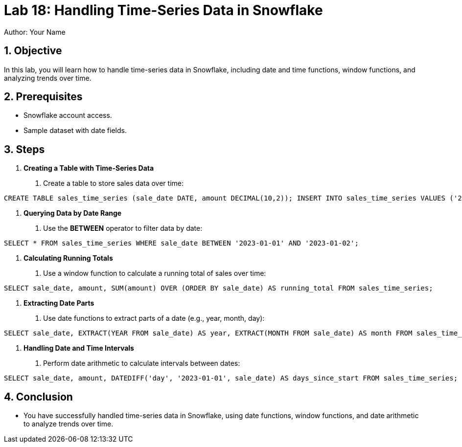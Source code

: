 = Lab 18: Handling Time-Series Data in Snowflake  
Author: Your Name  
:icons: font  
:source-highlighter: pygments  
:toc: preamble  
:numbered:

== Objective
In this lab, you will learn how to handle time-series data in Snowflake, including date and time functions, window functions, and analyzing trends over time.

== Prerequisites
- Snowflake account access.
- Sample dataset with date fields.

== Steps
1. **Creating a Table with Time-Series Data**
   . Create a table to store sales data over time:

[source,sql]
----
CREATE TABLE sales_time_series (sale_date DATE, amount DECIMAL(10,2)); INSERT INTO sales_time_series VALUES ('2023-01-01', 100), ('2023-01-02', 150), ('2023-01-03', 200);
----


2. **Querying Data by Date Range**
. Use the **BETWEEN** operator to filter data by date:

[source,sql]
----
SELECT * FROM sales_time_series WHERE sale_date BETWEEN '2023-01-01' AND '2023-01-02';
----


3. **Calculating Running Totals**
. Use a window function to calculate a running total of sales over time:

[source,sql]
----
SELECT sale_date, amount, SUM(amount) OVER (ORDER BY sale_date) AS running_total FROM sales_time_series;
----


4. **Extracting Date Parts**
. Use date functions to extract parts of a date (e.g., year, month, day):

[source,sql]
----
SELECT sale_date, EXTRACT(YEAR FROM sale_date) AS year, EXTRACT(MONTH FROM sale_date) AS month FROM sales_time_series;
----


5. **Handling Date and Time Intervals**
. Perform date arithmetic to calculate intervals between dates:

[source,sql]
----
SELECT sale_date, amount, DATEDIFF('day', '2023-01-01', sale_date) AS days_since_start FROM sales_time_series;
----


== Conclusion
- You have successfully handled time-series data in Snowflake, using date functions, window functions, and date arithmetic to analyze trends over time.

